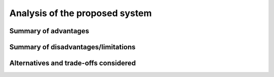 .. _analysis:

Analysis of the proposed system
===============================

.. _advantages:

Summary of advantages
---------------------

.. todo::

   This paragraph shall provide a qualitative and quantitative summary of the
   advantages to be obtained from the new or modified system. This summary
   shall include new capabilities, enhanced capabilities, and improved
   performance, as applicable, and their relationship to deficiencies
   identified in :ref:`changejustification`.

.. _disadvantages:

Summary of disadvantages/limitations
------------------------------------

.. todo::

   This paragraph shall provide a qualitative and quantitative summary of
   disadvantages or limitations of the new or modified system. These
   disadvantages and limitations shall include, as applicable, degraded or
   missing capabilities, degraded or less-than-desired performance,
   greater-than-desired use of computer hardware resources, undesirable
   operational impacts, conflicts with user assumptions, and other constraints.

.. _alternatives:

Alternatives and trade-offs considered
--------------------------------------

.. todo::

   This paragraph shall identify and describe major alternatives considered to
   the system or its characteristics, the trade-offs among them, and rationale
   for the decisions reached.

